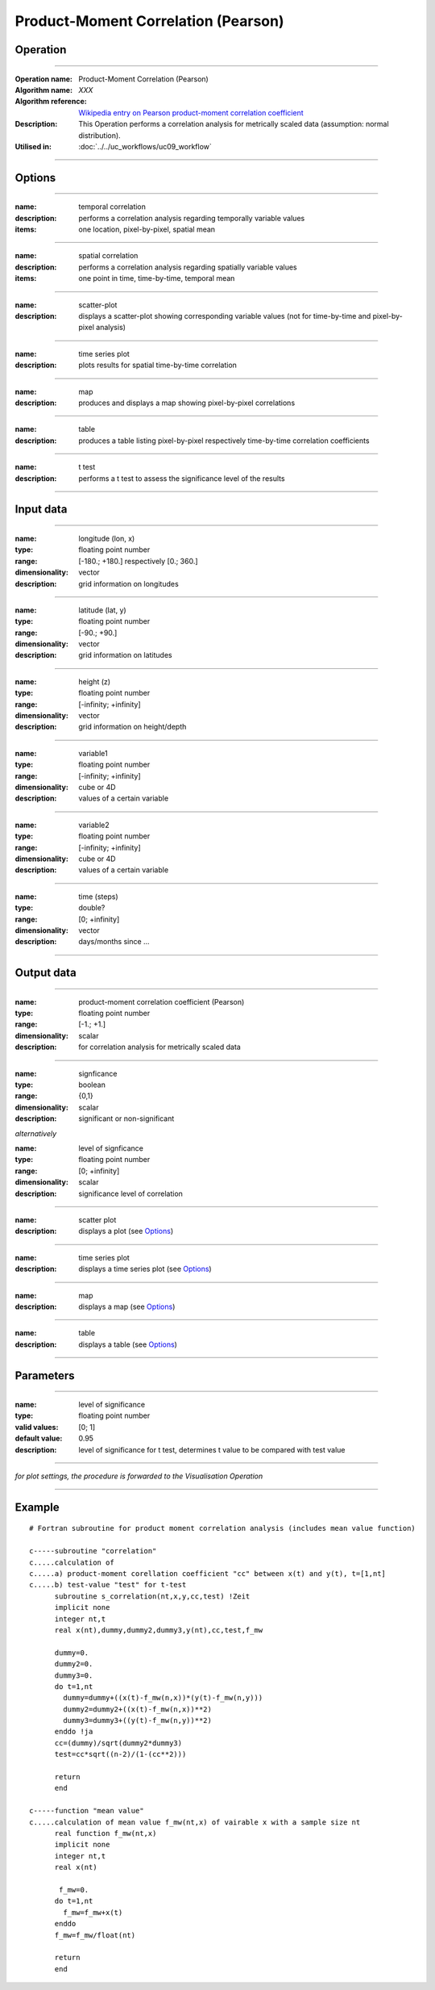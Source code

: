 ====================================
Product-Moment Correlation (Pearson)
====================================


Operation
=========
.. *Define the Operation and point to the applicable algorithm for implementation of this Operation, by following this convention:*

--------------------------

:Operation name: Product-Moment Correlation (Pearson) 
:Algorithm name: *XXX*
:Algorithm reference: `Wikipedia entry on Pearson product-moment correlation coefficient <https://en.wikipedia.org/wiki/Pearson_product-moment_correlation_coefficient>`_
:Description: This Operation performs a correlation analysis for metrically scaled data (assumption: normal distribution). 
:Utilised in: :doc:`../../uc_workflows/uc09_workflow`

--------------------------

Options
=======

.. *Describe options regarding the use of the Operation.*

-----------------------------------------------------------

:name: temporal correlation
:description: performs a correlation analysis regarding temporally variable values
:items: one location, pixel-by-pixel, spatial mean

-------------------------------------

:name: spatial correlation
:description: performs a correlation analysis regarding spatially variable values
:items: one point in time, time-by-time, temporal mean

-----------------------------------

:name: scatter-plot
:description: displays a scatter-plot showing corresponding variable values (not for time-by-time and pixel-by-pixel analysis)

---------------------------------

:name: time series plot
:description: plots results for spatial time-by-time correlation

---------------------------------

:name: map
:description: produces and displays a map showing pixel-by-pixel correlations

---------------------------------

:name: table
:description: produces a table  listing pixel-by-pixel respectively time-by-time correlation coefficients

---------------------------------

:name: t test
:description: performs a t test to assess the significance level of the results

---------------------------------


Input data
==========

.. *Describe all input data (except for parameters) here, following this convention:*

--------------------------

:name: longitude (lon, x)
:type: floating point number
:range: [-180.; +180.] respectively [0.; 360.]
:dimensionality: vector
:description: grid information on longitudes

--------------------------

:name: latitude (lat, y)
:type: floating point number
:range: [-90.; +90.]
:dimensionality: vector
:description: grid information on latitudes

--------------------------

:name: height (z)
:type: floating point number
:range: [-infinity; +infinity]
:dimensionality: vector
:description: grid information on height/depth

-----------------------------

:name: variable1
:type: floating point number
:range: [-infinity; +infinity]
:dimensionality: cube or 4D
:description: values of a certain variable

-----------------------------

:name: variable2
:type: floating point number
:range: [-infinity; +infinity]
:dimensionality: cube or 4D
:description: values of a certain variable

-----------------------------

:name: time (steps)
:type: double?
:range: [0; +infinity]
:dimensionality: vector
:description: days/months since ...

-----------------------------


Output data
===========

.. *Description of anticipated output data.*

--------------------------

:name: product-moment correlation coefficient (Pearson)
:type: floating point number
:range: [-1.; +1.]
:dimensionality: scalar
:description: for correlation analysis for metrically scaled data

---------------------------------

:name: signficance
:type: boolean
:range: {0,1}
:dimensionality:  scalar
:description: significant or non-significant


*alternatively*


:name: level of signficance
:type: floating point number
:range: [0; +infinity]
:dimensionality: scalar
:description: significance level of correlation

---------------------------------

:name: scatter plot
:description: displays a plot (see Options_)

---------------------------------

:name: time series plot
:description: displays a time series plot (see Options_)

---------------------------------

:name: map
:description: displays a map (see Options_)

---------------------------------

:name: table
:description: displays a table (see Options_)

---------------------------------


Parameters
==========

.. *Define applicable parameters here. A parameter differs from an input in that it has a default value. Parameters are often used to control certain aspects of the algorithm behavior.*

--------------------------

:name: level of significance
:type: floating point number
:valid values: [0; 1]
:default value: 0.95
:description: level of significance for t test, determines t value to be compared with test value

--------------------------

*for plot settings, the procedure is forwarded to the Visualisation Operation*

-----------------------------

.. Computational complexity
.. ========================

.. *Describe how the algorithm memory requirement and processing time scale with input size. Most algorithms should be linear or in n*log(n) time, where n is the number of elements of the input.*

.. --------------------------

.. :time: *Time complexity*
.. :memory: *Memory complexity*

.. --------------------------

.. Convergence
.. ===========

.. *If the algorithm is iterative, define the criteria for the algorithm to stop processing and return a value. Describe the behavior of the algorithm if the convergence criteria are never reached.*

.. Known error conditions
.. ======================

.. *If there are combinations of input data that can lead to the algorithm failing, describe here what they are and how the algorithm should respond to this. For example, by logging a message*

Example
=======
.. *If there is a code example (Matlab, Python, etc) available, provide it here.*

::

  # Fortran subroutine for product moment correlation analysis (includes mean value function)

  c-----subroutine "correlation"
  c.....calculation of 
  c.....a) product-moment corellation coefficient "cc" between x(t) and y(t), t=[1,nt]
  c.....b) test-value "test" for t-test
        subroutine s_correlation(nt,x,y,cc,test) !Zeit   
        implicit none   
        integer nt,t
        real x(nt),dummy,dummy2,dummy3,y(nt),cc,test,f_mw
  
        dummy=0.
        dummy2=0.
        dummy3=0.
        do t=1,nt
          dummy=dummy+((x(t)-f_mw(n,x))*(y(t)-f_mw(n,y)))
          dummy2=dummy2+((x(t)-f_mw(n,x))**2)
          dummy3=dummy3+((y(t)-f_mw(n,y))**2)
        enddo !ja
        cc=(dummy)/sqrt(dummy2*dummy3)
        test=cc*sqrt((n-2)/(1-(cc**2)))
      
        return
        end

  c-----function "mean value"
  c.....calculation of mean value f_mw(nt,x) of vairable x with a sample size nt 
        real function f_mw(nt,x)
        implicit none
        integer nt,t
        real x(nt)

         f_mw=0.
        do t=1,nt
          f_mw=f_mw+x(t)
        enddo
        f_mw=f_mw/float(nt)

        return
        end
